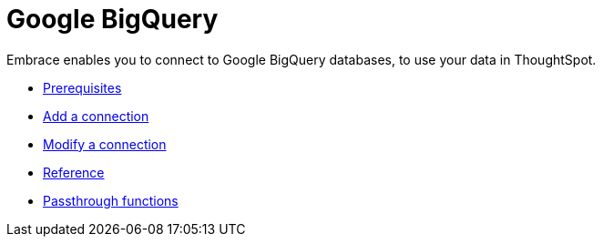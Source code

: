 = Google BigQuery
:last_updated: 03/25/2021
:linkattrs:
:experimental:

Embrace enables you to connect to Google BigQuery databases, to use your data in ThoughtSpot.

* xref:embrace-gbq-prerequisites.adoc[Prerequisites]
* xref:embrace-gbq-add.adoc[Add a connection]
* xref:embrace-gbq-modify.adoc[Modify a connection]
* xref:embrace-gbq-reference.adoc[Reference]
* xref:embrace-gbq-passthrough.adoc[Passthrough functions]
